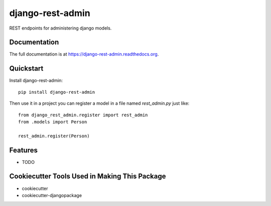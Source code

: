 =============================
django-rest-admin
=============================

.. image:: https://badge.fury.io/py/django-rest-admin.png
    :target: https://badge.fury.io/py/django-rest-admin

.. image:: https://travis-ci.org/inmagik/django-rest-admin.png?branch=master
    :target: https://travis-ci.org/inmagik/django-rest-admin

REST endpoints for administering django models.

Documentation
-------------

The full documentation is at https://django-rest-admin.readthedocs.org.

Quickstart
----------

Install django-rest-admin::

    pip install django-rest-admin

Then use it in a project you can register a model in a file named `rest_admin.py` just like::

    from django_rest_admin.register import rest_admin
    from .models import Person

    rest_admin.register(Person)

Features
--------

* TODO

Cookiecutter Tools Used in Making This Package
----------------------------------------------

*  cookiecutter
*  cookiecutter-djangopackage
